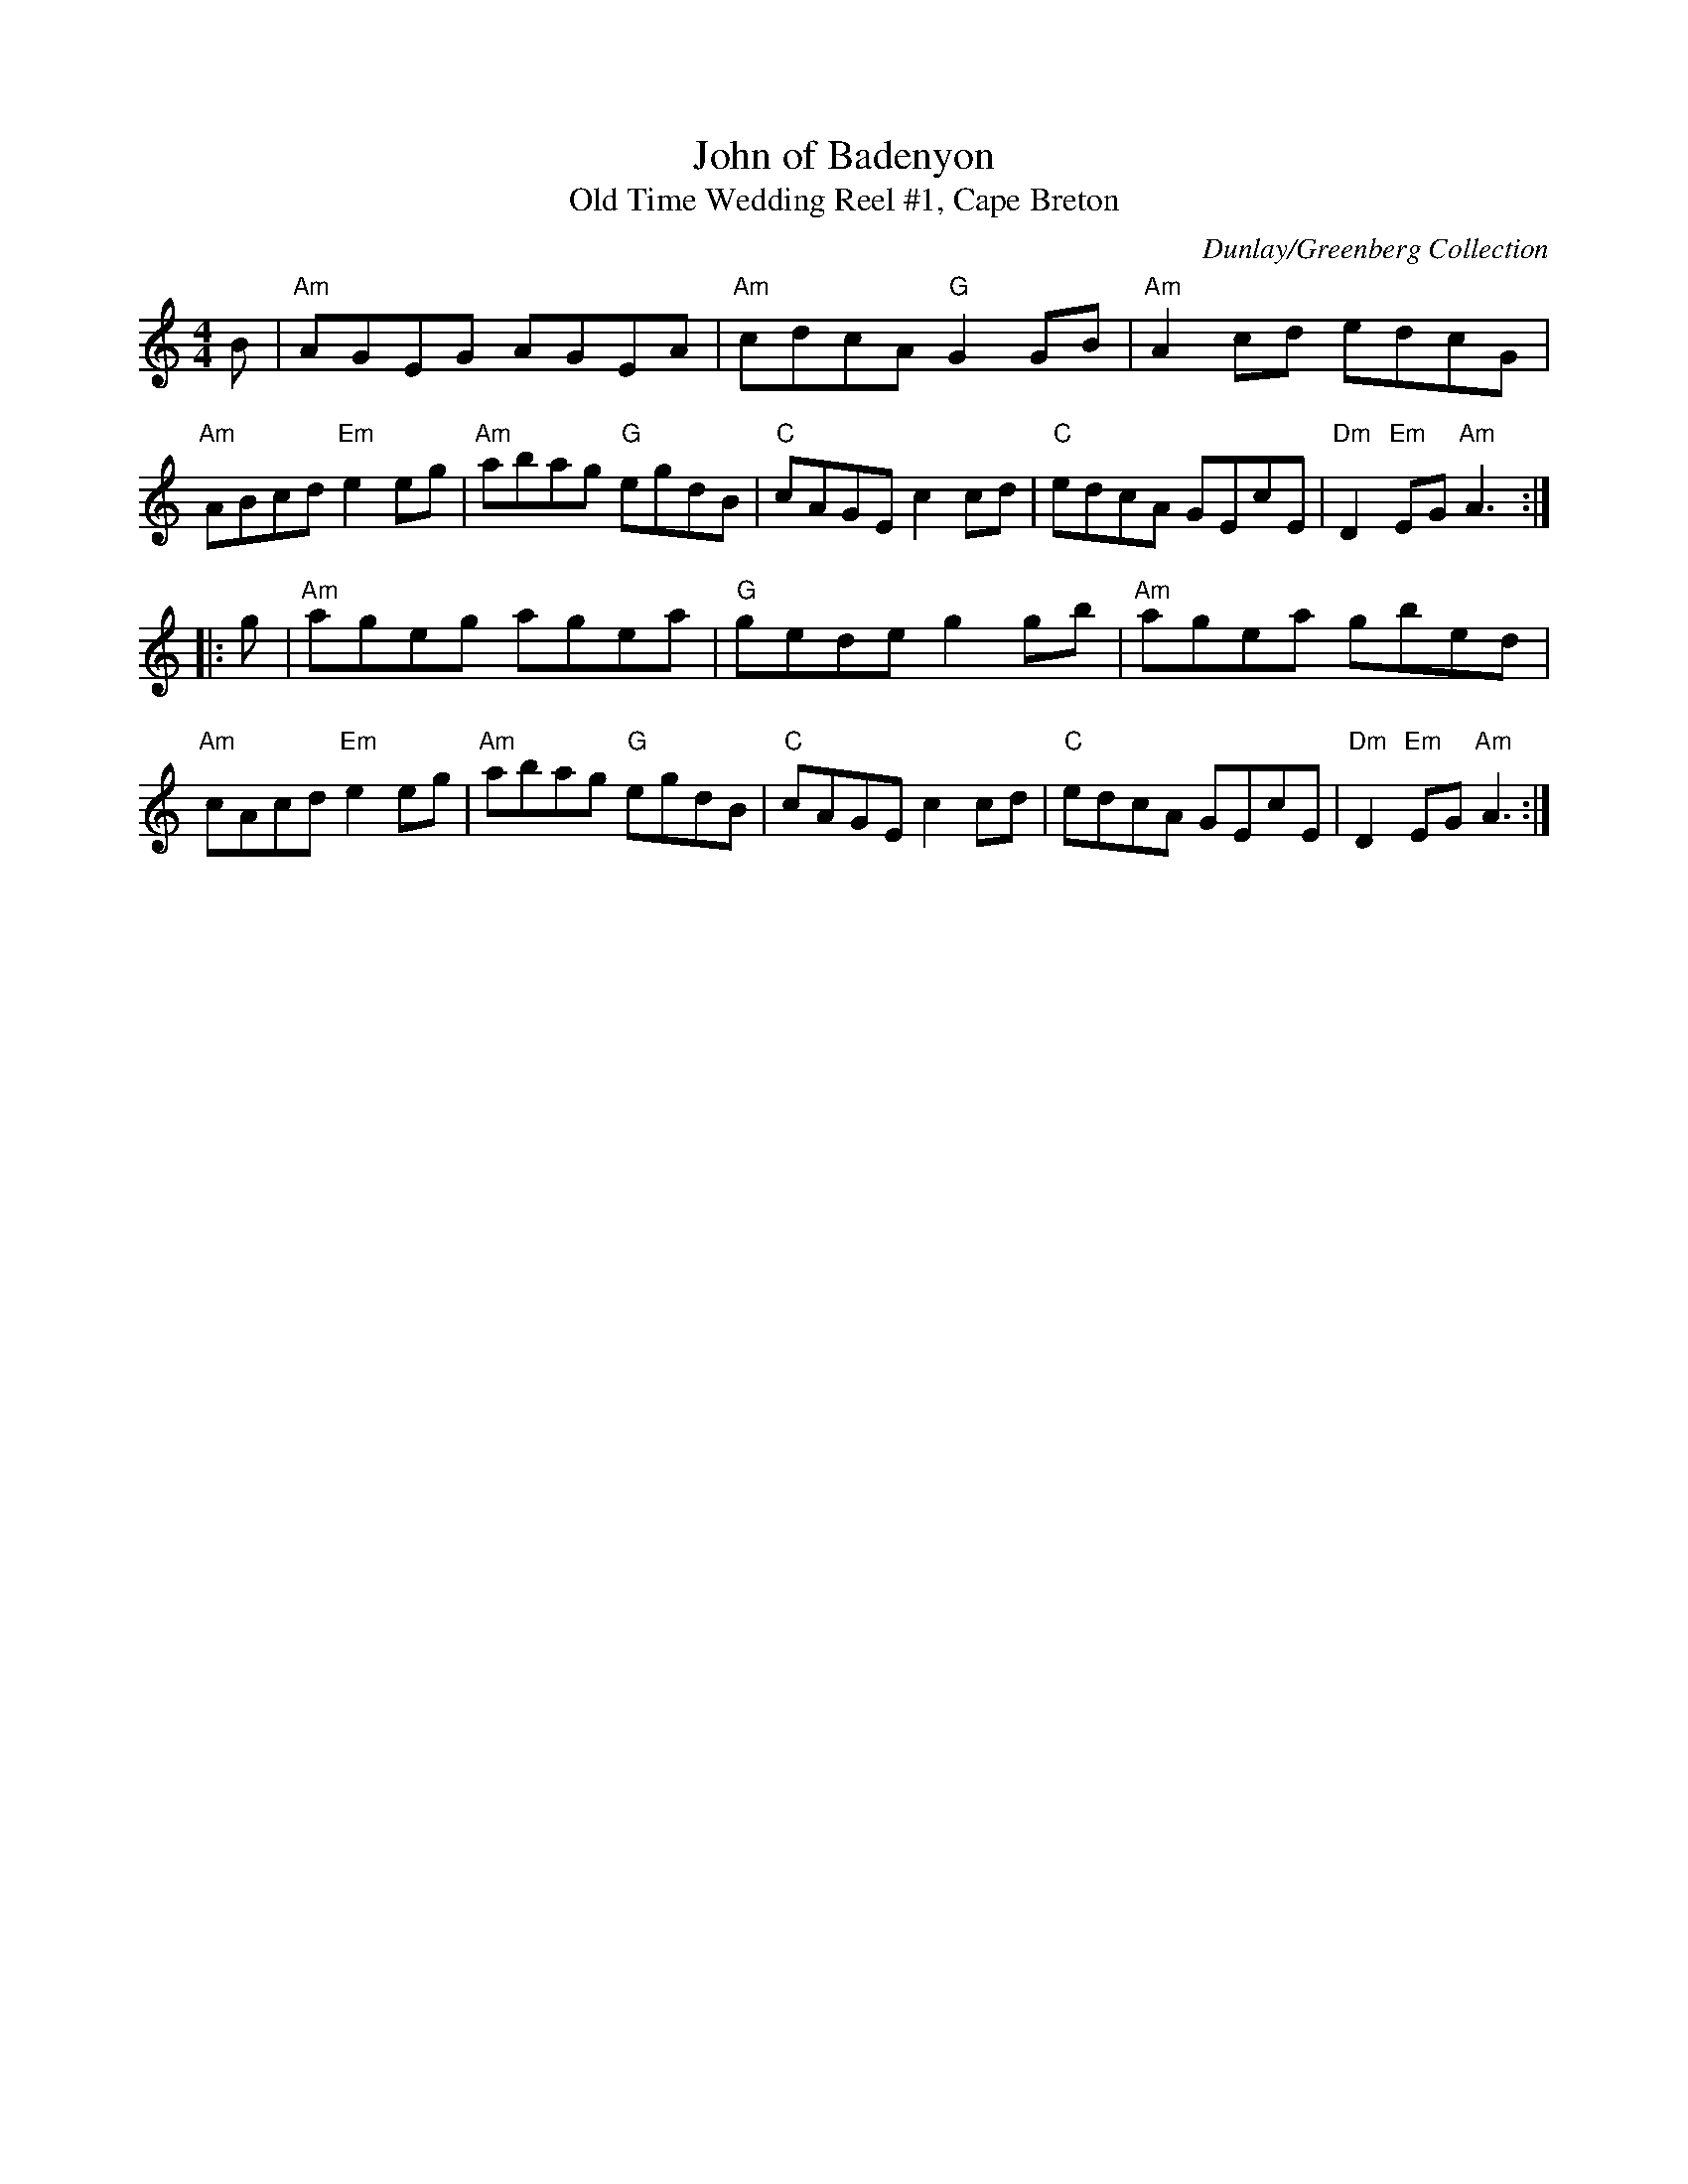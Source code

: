 X: 1
T: John of Badenyon
T: Old Time Wedding Reel #1, Cape Breton
C: Dunlay/Greenberg Collection
Z: Terry Traub 7-10-2003; merged with thesession.org's setting by John Chambers
R: reel
M: 4/4
K: Am
L: 1/8
B |\
"Am"AGEG AGEA | "Am"cdcA "G"G2GB | "Am"A2cd edcG | "Am"ABcd "Em"e2eg |\
"Am"abag "G"egdB | "C"cAGE c2cd | "C"edcA GEcE | "Dm"D2"Em"EG "Am"A3 :|
|: g |\
"Am"ageg agea | "G"gede g2gb | "Am"agea gbed | "Am"cAcd "Em"e2eg |\
"Am"abag "G"egdB | "C"cAGE c2cd | "C"edcA GEcE | "Dm"D2"Em"EG "Am"A3 :|
